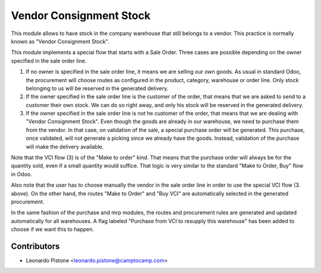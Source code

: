 Vendor Consignment Stock
========================

This module allows to have stock in the company warehouse that still belongs to
a vendor. This practice is normally known as "Vendor Consignment Stock".

This module implements a special flow that starts with a Sale Order. Three
cases are possible depending on the owner specified in the sale order line.

1. If no owner is specified in the sale order line, it means we are selling our
   own goods. As usual in standard Odoo, the procurement will choose routes as
   configured in the product, category, warehouse or order line. Only stock
   belonging to us will be reserved in the generated delivery.

2. If the owner specified in the sale order line is the customer of the order,
   that means that we are asked to send to a customer their own stock. We can
   do so right away, and only his stock will be reserved in the generated
   delivery.

3. If the owner specified in the sale order line is not he customer of the
   order, that means that we are dealing with "Vendor Consignment Stock". Even
   though the goods are already in our warehouse, we need to purchase them from
   the vendor. In that case, on validation of the sale, a special purchase order will be
   generated. This purchase, once validated, will not generate a picking since
   we already have the goods. Instead, validation of the purchase will make the
   delivery available.

Note that the VCI flow (3) is of the "Make to order" kind. That means that the
purchase order will always be for the quantity sold, even if a small quantity
would suffice. That logic is very similar to the standard "Make to Order, Buy"
flow in Odoo.

Also note that the user has to choose manually the vendor in the sale order line in
order to use the special VCI flow (3. above). On the other hand, the routes
"Make to Order" and "Buy VCI" are automatically selected in the generated
procurement.

In the same fashion of the purchase and mrp modules, the routes and procurement
rules are generated and updated automatically for all warehouses. A flag
labeled "Purchase from VCI to resupply this warehouse" has been added to choose
if we want this to happen.

Contributors
------------

* Leonardo Pistone <leonardo.pistone@camptocamp.com>
